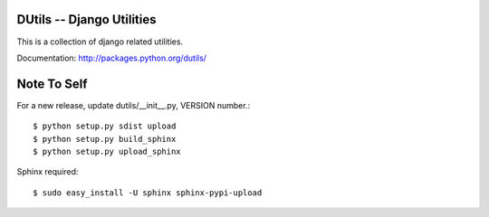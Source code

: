 DUtils -- Django Utilities
==========================

This is a collection of django related utilities.

Documentation: http://packages.python.org/dutils/

Note To Self
============

For a new release, update dutils/__init__.py, VERSION number.::

    $ python setup.py sdist upload
    $ python setup.py build_sphinx
    $ python setup.py upload_sphinx

Sphinx required::

    $ sudo easy_install -U sphinx sphinx-pypi-upload
